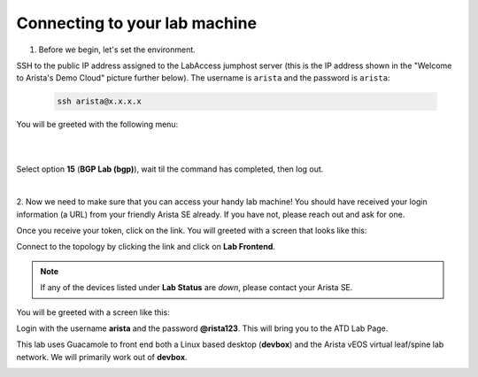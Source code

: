 Connecting to your lab machine
==============================

1. Before we begin, let's set the environment.

SSH to the public IP address assigned to the LabAccess jumphost server (this is the IP address shown in the
"Welcome to Arista's Demo Cloud" picture further below). The username is ``arista`` and the password is ``arista``:

    .. code-block:: text

       ssh arista@x.x.x.x

You will be greeted with the following menu:

|

.. image:: images/connecting_1.png
   :align: center

|

Select option **15** (**BGP Lab (bgp)**), wait til the command has completed, then log out.

|

2. Now we need to make sure that you can access your handy lab machine! You should have received your login 
information (a URL) from your friendly Arista SE already. If you have not, please reach out and ask for one.

Once you receive your token, click on the link. You will greeted with a
screen that looks like this:

.. image:: images/programmability_connecting_2.png
   :align: center

Connect to the topology by clicking the link and click on **Lab Frontend**.

.. image:: images/programmability_connecting_3.png
   :align: center

.. note:: If any of the devices listed under **Lab Status** are *down*, please contact your Arista SE.

You will be greeted with a screen like this:

.. image:: images/programmability_connecting_4.png
   :align: center

Login with the username **arista** and the password **@rista123**. This will bring
you to the ATD Lab Page.  

This lab uses Guacamole to front end both a Linux based desktop (**devbox**)
and the Arista vEOS virtual leaf/spine lab network. We will primarily
work out of **devbox**.

.. image:: images/programmability_connecting_5.png
   :align: center

